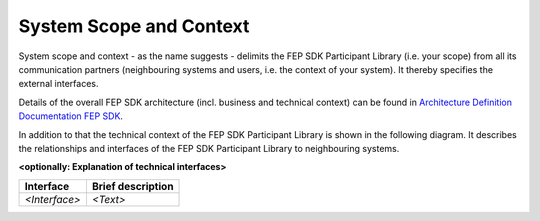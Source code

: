 .. Copyright 2023 CARIAD SE.
   This Source Code Form is subject to the terms of the Mozilla
   Public License, v. 2.0. If a copy of the MPL was not distributed
   with this file, You can obtain one at https://mozilla.org/MPL/2.0/.
   
.. _label_system_scope_and_context:

System Scope and Context
========================

System scope and context - as the name suggests - delimits the FEP SDK Participant Library (i.e. your scope) from all its 
communication partners (neighbouring systems and users, i.e. the context of your system). It thereby specifies the external interfaces.

Details of the overall FEP SDK architecture (incl. business and technical context) can be found in `Architecture Definition Documentation FEP SDK <https://devstack.vwgroup.com/confluence/x/ZkgMTw>`_.

In addition to that the technical context of the FEP SDK Participant Library is shown in the following diagram. 
It describes the relationships and interfaces of the FEP SDK Participant Library to neighbouring systems.

.. image:: ../../images/system_scope_and_context/lvl0_participant_context.svg
    :width: 800px
        

**<optionally: Explanation of technical interfaces>**

+-----------------------+---------------------------------------------------------------------------------------------+
| **Interface**         | **Brief description**                                                                       | 
+-----------------------+---------------------------------------------------------------------------------------------+
| *<Interface>*         |  *<Text>*                                                                                   |
+-----------------------+---------------------------------------------------------------------------------------------+

